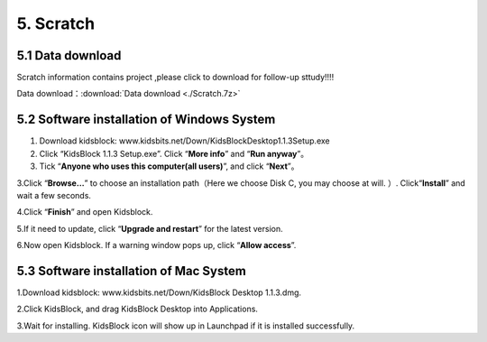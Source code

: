 5. Scratch
==========

5.1 Data download
-----------------

Scratch information contains project ,please click to download for
follow-up sttudy!!!!

Data download：:download:`Data download <./Scratch.7z>`

5.2 Software installation of Windows System
-------------------------------------------

1. Download kidsblock:  www.kidsbits.net/Down/KidsBlockDesktop1.1.3Setup.exe

2. Click “KidsBlock 1.1.3 Setup.exe”. Click “\ **More info**\ ” and
   “\ **Run anyway**\ ”。 |image1| |image2| |Img| |image3|

3. Tick “\ **Anyone who uses this computer(all users)**\ ”, and click
   “\ **Next**\ ”。 |image4|

3.Click “\ **Browse…**\ ” to choose an installation path（Here we choose
Disk C, you may choose at will. ）. Click“\ **Install**\ ” and wait a
few seconds. |image5| |image6|

4.Click “\ **Finish**\ ” and open Kidsblock. |image7|

5.If it need to update, click “\ **Upgrade and restart**\ ” for the
latest version. |image8| |image9|

6.Now open Kidsblock. If a warning window pops up, click “\ **Allow
access**\ ”.

|image10|

5.3 Software installation of Mac System
---------------------------------------

1.Download kidsblock: www.kidsbits.net/Down/KidsBlock Desktop 1.1.3.dmg.
|image11|

2.Click KidsBlock, and drag KidsBlock Desktop into Applications.
|image12|

3.Wait for installing. KidsBlock icon will show up in Launchpad if it is
installed successfully. |image13|

.. |image1| image:: media/img-20230302101335.png
.. |image2| image:: media/img-20230302101405.png
.. |Img| image:: media/img-20230302101411.png
.. |image3| image:: media/img-20230302101416.png
.. |image4| image:: media/img-20230302101526.png
.. |image5| image:: media/img-20230302101537.png
.. |image6| image:: media/img-20230302101638.png
.. |image7| image:: media/img-20230302101703.png
.. |image8| image:: media/img-20230302101708.png
.. |image9| image:: media/img-20230302101717.png
.. |image10| image:: media/img-20230302101733.png
.. |image11| image:: ./media/img-20230302102209-1749281036490-1.png
.. |image12| image:: ./media/img-20230302102213-1749281036490-2.png
.. |image13| image:: media/img-20230302102218.png
